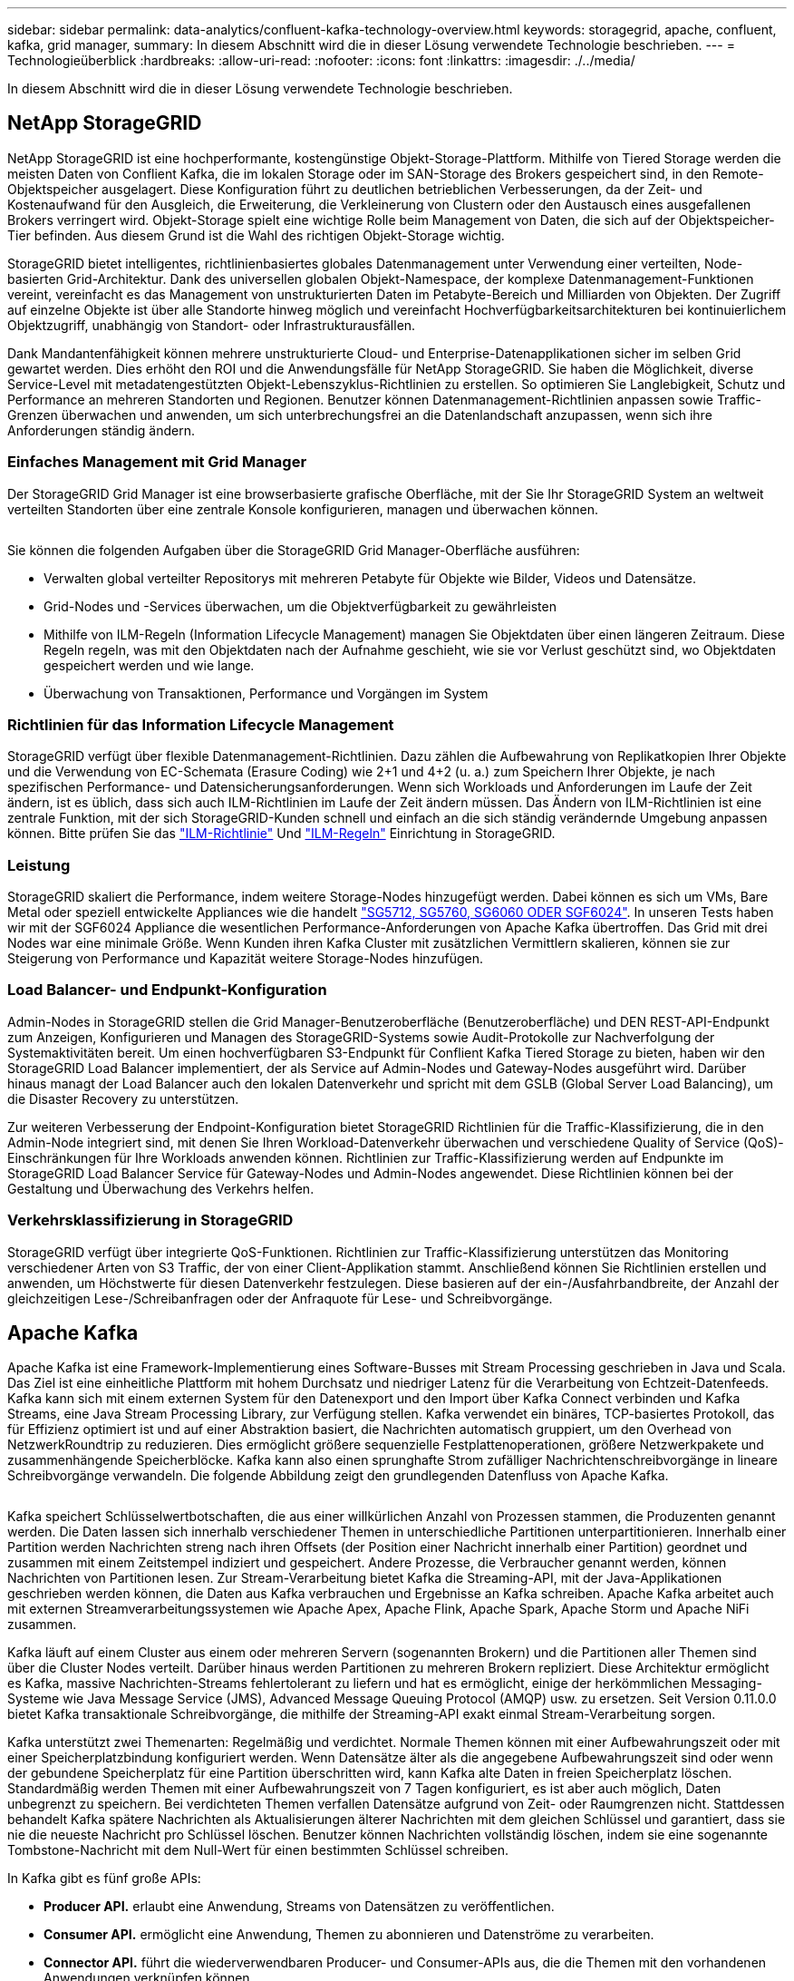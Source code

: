 ---
sidebar: sidebar 
permalink: data-analytics/confluent-kafka-technology-overview.html 
keywords: storagegrid, apache, confluent, kafka, grid manager, 
summary: In diesem Abschnitt wird die in dieser Lösung verwendete Technologie beschrieben. 
---
= Technologieüberblick
:hardbreaks:
:allow-uri-read: 
:nofooter: 
:icons: font
:linkattrs: 
:imagesdir: ./../media/


[role="lead"]
In diesem Abschnitt wird die in dieser Lösung verwendete Technologie beschrieben.



== NetApp StorageGRID

NetApp StorageGRID ist eine hochperformante, kostengünstige Objekt-Storage-Plattform. Mithilfe von Tiered Storage werden die meisten Daten von Conflient Kafka, die im lokalen Storage oder im SAN-Storage des Brokers gespeichert sind, in den Remote-Objektspeicher ausgelagert. Diese Konfiguration führt zu deutlichen betrieblichen Verbesserungen, da der Zeit- und Kostenaufwand für den Ausgleich, die Erweiterung, die Verkleinerung von Clustern oder den Austausch eines ausgefallenen Brokers verringert wird. Objekt-Storage spielt eine wichtige Rolle beim Management von Daten, die sich auf der Objektspeicher-Tier befinden. Aus diesem Grund ist die Wahl des richtigen Objekt-Storage wichtig.

StorageGRID bietet intelligentes, richtlinienbasiertes globales Datenmanagement unter Verwendung einer verteilten, Node-basierten Grid-Architektur. Dank des universellen globalen Objekt-Namespace, der komplexe Datenmanagement-Funktionen vereint, vereinfacht es das Management von unstrukturierten Daten im Petabyte-Bereich und Milliarden von Objekten. Der Zugriff auf einzelne Objekte ist über alle Standorte hinweg möglich und vereinfacht Hochverfügbarkeitsarchitekturen bei kontinuierlichem Objektzugriff, unabhängig von Standort- oder Infrastrukturausfällen.

Dank Mandantenfähigkeit können mehrere unstrukturierte Cloud- und Enterprise-Datenapplikationen sicher im selben Grid gewartet werden. Dies erhöht den ROI und die Anwendungsfälle für NetApp StorageGRID. Sie haben die Möglichkeit, diverse Service-Level mit metadatengestützten Objekt-Lebenszyklus-Richtlinien zu erstellen. So optimieren Sie Langlebigkeit, Schutz und Performance an mehreren Standorten und Regionen. Benutzer können Datenmanagement-Richtlinien anpassen sowie Traffic-Grenzen überwachen und anwenden, um sich unterbrechungsfrei an die Datenlandschaft anzupassen, wenn sich ihre Anforderungen ständig ändern.



=== Einfaches Management mit Grid Manager

Der StorageGRID Grid Manager ist eine browserbasierte grafische Oberfläche, mit der Sie Ihr StorageGRID System an weltweit verteilten Standorten über eine zentrale Konsole konfigurieren, managen und überwachen können.

image:confluent-kafka-image4.png[""]

Sie können die folgenden Aufgaben über die StorageGRID Grid Manager-Oberfläche ausführen:

* Verwalten global verteilter Repositorys mit mehreren Petabyte für Objekte wie Bilder, Videos und Datensätze.
* Grid-Nodes und -Services überwachen, um die Objektverfügbarkeit zu gewährleisten
* Mithilfe von ILM-Regeln (Information Lifecycle Management) managen Sie Objektdaten über einen längeren Zeitraum. Diese Regeln regeln, was mit den Objektdaten nach der Aufnahme geschieht, wie sie vor Verlust geschützt sind, wo Objektdaten gespeichert werden und wie lange.
* Überwachung von Transaktionen, Performance und Vorgängen im System




=== Richtlinien für das Information Lifecycle Management

StorageGRID verfügt über flexible Datenmanagement-Richtlinien. Dazu zählen die Aufbewahrung von Replikatkopien Ihrer Objekte und die Verwendung von EC-Schemata (Erasure Coding) wie 2+1 und 4+2 (u. a.) zum Speichern Ihrer Objekte, je nach spezifischen Performance- und Datensicherungsanforderungen. Wenn sich Workloads und Anforderungen im Laufe der Zeit ändern, ist es üblich, dass sich auch ILM-Richtlinien im Laufe der Zeit ändern müssen. Das Ändern von ILM-Richtlinien ist eine zentrale Funktion, mit der sich StorageGRID-Kunden schnell und einfach an die sich ständig verändernde Umgebung anpassen können. Bitte prüfen Sie das link:https://www.netapp.tv/player/26128/stream?assetType=movies["ILM-Richtlinie"^] Und link:https://www.netapp.tv/player/25548/stream?assetType=movies["ILM-Regeln"^] Einrichtung in StorageGRID.



=== Leistung

StorageGRID skaliert die Performance, indem weitere Storage-Nodes hinzugefügt werden. Dabei können es sich um VMs, Bare Metal oder speziell entwickelte Appliances wie die handelt link:https://www.netapp.com/pdf.html?item=/media/7931-ds-3613.pdf["SG5712, SG5760, SG6060 ODER SGF6024"^]. In unseren Tests haben wir mit der SGF6024 Appliance die wesentlichen Performance-Anforderungen von Apache Kafka übertroffen. Das Grid mit drei Nodes war eine minimale Größe. Wenn Kunden ihren Kafka Cluster mit zusätzlichen Vermittlern skalieren, können sie zur Steigerung von Performance und Kapazität weitere Storage-Nodes hinzufügen.



=== Load Balancer- und Endpunkt-Konfiguration

Admin-Nodes in StorageGRID stellen die Grid Manager-Benutzeroberfläche (Benutzeroberfläche) und DEN REST-API-Endpunkt zum Anzeigen, Konfigurieren und Managen des StorageGRID-Systems sowie Audit-Protokolle zur Nachverfolgung der Systemaktivitäten bereit. Um einen hochverfügbaren S3-Endpunkt für Conflient Kafka Tiered Storage zu bieten, haben wir den StorageGRID Load Balancer implementiert, der als Service auf Admin-Nodes und Gateway-Nodes ausgeführt wird. Darüber hinaus managt der Load Balancer auch den lokalen Datenverkehr und spricht mit dem GSLB (Global Server Load Balancing), um die Disaster Recovery zu unterstützen.

Zur weiteren Verbesserung der Endpoint-Konfiguration bietet StorageGRID Richtlinien für die Traffic-Klassifizierung, die in den Admin-Node integriert sind, mit denen Sie Ihren Workload-Datenverkehr überwachen und verschiedene Quality of Service (QoS)-Einschränkungen für Ihre Workloads anwenden können. Richtlinien zur Traffic-Klassifizierung werden auf Endpunkte im StorageGRID Load Balancer Service für Gateway-Nodes und Admin-Nodes angewendet. Diese Richtlinien können bei der Gestaltung und Überwachung des Verkehrs helfen.



=== Verkehrsklassifizierung in StorageGRID

StorageGRID verfügt über integrierte QoS-Funktionen. Richtlinien zur Traffic-Klassifizierung unterstützen das Monitoring verschiedener Arten von S3 Traffic, der von einer Client-Applikation stammt. Anschließend können Sie Richtlinien erstellen und anwenden, um Höchstwerte für diesen Datenverkehr festzulegen. Diese basieren auf der ein-/Ausfahrbandbreite, der Anzahl der gleichzeitigen Lese-/Schreibanfragen oder der Anfraquote für Lese- und Schreibvorgänge.



== Apache Kafka

Apache Kafka ist eine Framework-Implementierung eines Software-Busses mit Stream Processing geschrieben in Java und Scala. Das Ziel ist eine einheitliche Plattform mit hohem Durchsatz und niedriger Latenz für die Verarbeitung von Echtzeit-Datenfeeds. Kafka kann sich mit einem externen System für den Datenexport und den Import über Kafka Connect verbinden und Kafka Streams, eine Java Stream Processing Library, zur Verfügung stellen. Kafka verwendet ein binäres, TCP-basiertes Protokoll, das für Effizienz optimiert ist und auf einer Abstraktion basiert, die Nachrichten automatisch gruppiert, um den Overhead von NetzwerkRoundtrip zu reduzieren. Dies ermöglicht größere sequenzielle Festplattenoperationen, größere Netzwerkpakete und zusammenhängende Speicherblöcke. Kafka kann also einen sprunghafte Strom zufälliger Nachrichtenschreibvorgänge in lineare Schreibvorgänge verwandeln. Die folgende Abbildung zeigt den grundlegenden Datenfluss von Apache Kafka.

image:confluent-kafka-image5.png[""]

Kafka speichert Schlüsselwertbotschaften, die aus einer willkürlichen Anzahl von Prozessen stammen, die Produzenten genannt werden. Die Daten lassen sich innerhalb verschiedener Themen in unterschiedliche Partitionen unterpartitionieren. Innerhalb einer Partition werden Nachrichten streng nach ihren Offsets (der Position einer Nachricht innerhalb einer Partition) geordnet und zusammen mit einem Zeitstempel indiziert und gespeichert. Andere Prozesse, die Verbraucher genannt werden, können Nachrichten von Partitionen lesen. Zur Stream-Verarbeitung bietet Kafka die Streaming-API, mit der Java-Applikationen geschrieben werden können, die Daten aus Kafka verbrauchen und Ergebnisse an Kafka schreiben. Apache Kafka arbeitet auch mit externen Streamverarbeitungssystemen wie Apache Apex, Apache Flink, Apache Spark, Apache Storm und Apache NiFi zusammen.

Kafka läuft auf einem Cluster aus einem oder mehreren Servern (sogenannten Brokern) und die Partitionen aller Themen sind über die Cluster Nodes verteilt. Darüber hinaus werden Partitionen zu mehreren Brokern repliziert. Diese Architektur ermöglicht es Kafka, massive Nachrichten-Streams fehlertolerant zu liefern und hat es ermöglicht, einige der herkömmlichen Messaging-Systeme wie Java Message Service (JMS), Advanced Message Queuing Protocol (AMQP) usw. zu ersetzen. Seit Version 0.11.0.0 bietet Kafka transaktionale Schreibvorgänge, die mithilfe der Streaming-API exakt einmal Stream-Verarbeitung sorgen.

Kafka unterstützt zwei Themenarten: Regelmäßig und verdichtet. Normale Themen können mit einer Aufbewahrungszeit oder mit einer Speicherplatzbindung konfiguriert werden. Wenn Datensätze älter als die angegebene Aufbewahrungszeit sind oder wenn der gebundene Speicherplatz für eine Partition überschritten wird, kann Kafka alte Daten in freien Speicherplatz löschen. Standardmäßig werden Themen mit einer Aufbewahrungszeit von 7 Tagen konfiguriert, es ist aber auch möglich, Daten unbegrenzt zu speichern. Bei verdichteten Themen verfallen Datensätze aufgrund von Zeit- oder Raumgrenzen nicht. Stattdessen behandelt Kafka spätere Nachrichten als Aktualisierungen älterer Nachrichten mit dem gleichen Schlüssel und garantiert, dass sie nie die neueste Nachricht pro Schlüssel löschen. Benutzer können Nachrichten vollständig löschen, indem sie eine sogenannte Tombstone-Nachricht mit dem Null-Wert für einen bestimmten Schlüssel schreiben.

In Kafka gibt es fünf große APIs:

* *Producer API.* erlaubt eine Anwendung, Streams von Datensätzen zu veröffentlichen.
* *Consumer API.* ermöglicht eine Anwendung, Themen zu abonnieren und Datenströme zu verarbeiten.
* *Connector API.* führt die wiederverwendbaren Producer- und Consumer-APIs aus, die die Themen mit den vorhandenen Anwendungen verknüpfen können.
* *Streams API.* Diese API wandelt die Input Streams in Output um und erzeugt das Ergebnis.
* *Admin API.* zur Verwaltung von Kafka-Themen, Brokern und anderen Kafka-Objekten.


Die Consumer and Producer APIs bauen auf dem Kafka Messaging-Protokoll auf und bieten eine Referenzimplementierung für Kafka-Verbraucher und -Produzenten in Java an. Das zugrunde liegende Messaging-Protokoll ist ein binäres Protokoll, mit dem Entwickler ihre eigenen Verbraucher- oder Producer-Clients in jeder Programmiersprache schreiben können. Damit erschließt sich Kafka aus dem Java Virtual Machine (JVM) Ecosystem. Eine Liste der nicht-Java-Clients wird im Apache Kafka Wiki gepflegt.



=== Anwendungsfälle für Apache Kafka

Apache Kafka ist besonders beliebt bei Messaging, Website-Aktivitäten-Tracking, Metriken, Log-Aggregation, Stream Processing, Event Sourcing und Protokollierung übergeben.

* Kafka bietet einen verbesserten Durchsatz, integrierte Partitionierung, Replizierung und Fehlertoleranz und ist somit eine gute Lösung für große Applikationen zur Nachrichtenverarbeitung.
* Kafka kann die Aktivitäten eines Benutzers (Seitenaufrufe und Suchen) in einer Pipeline für die Nachverfolgung als Set von Veröffentlichungsdaten in Echtzeit neu erstellen.
* Kafka wird häufig für Daten aus betrieblichen Monitoring eingesetzt. Dazu gehört die Zusammenfassung von Statistiken aus verteilten Applikationen zur Erstellung zentralisierter Feeds von Betriebsdaten.
* Viele Anwender verwenden Kafka als Ersatz für eine Log-Aggregationslösung. Die Log-Aggregation sammelt üblicherweise physische Log-Dateien von den Servern und stellt sie zur Verarbeitung an einem zentralen Ort (z. B. einem Dateiserver oder HDFS). Kafka abstrahiert Dateidetails und ermöglicht eine saubere Abstraktion von Protokoll- oder Ereignisdaten als Nachrichtenstrom. Die Verarbeitung mit niedriger Latenz wird vereinfacht, es werden diverse Datenquellen und verteilte Datennutzung unterstützt.
* Viele Anwender von Kafka verarbeiten Daten in mehreren Etappen, in denen aus Kafka-Themen Rohdaten gesammelt und dann aggregiert, angereichert oder anderweitig in neue Themen umgewandelt werden, um sie weiter zu nutzen oder nachbearbeiten zu können. So könnte beispielsweise eine Verarbeitungspipeline für die Empfehlung von Nachrichtenartikeln Artikelinhalte aus RSS-Feeds kriechen und in ein "Artikel"-Thema veröffentlichen. Eine weitere Verarbeitung könnte diesen Inhalt normalisieren oder deduplizieren und den bereinigten Artikelinhalt in einem neuen Thema veröffentlichen. In einer letzten Phase der Verarbeitung könnte möglicherweise versucht werden, diesen Inhalt an Anwender zu empfehlen. Solche Verarbeitungspipelines erstellen Grafiken von Echtzeit-Datenströmen auf Basis der einzelnen Themen.
* Event Souring ist eine Art Anwendungsdesign, bei der Zustandsänderungen als eine zeitgeordnete Sequenz von Datensätzen protokolliert werden. Da Kafka sehr große gespeicherte Protokolldaten unterstützt, eignet es sich hervorragend als Back-End für eine Anwendung dieser Art.
* Kafka kann eine Art externes Commit-Log für ein verteiltes System dienen. Das Protokoll hilft beim Replizieren von Daten zwischen Nodes und dient als Mechanismus zur Neusynchronisierung zur Wiederherstellung fehlgeschlagener Nodes. Die Log-Data-Compaction-Funktion in Kafka unterstützt diesen Anwendungsfall.




== Fließend

Conflient Platform ist eine Plattform für Unternehmen, die Kafka mit fortschrittlichen Funktionen abrundet, die dazu dienen, die Applikationsentwicklung und -Konnektivität zu beschleunigen, Transformationen durch Stream-Verarbeitung zu ermöglichen, skalierbare Enterprise-Prozesse zu vereinfachen und anspruchsvolle Architekturanforderungen zu erfüllen. Confluent wurde von den ursprünglichen Schöpfern von Apache Kafka erbaut und erweitert die Vorteile von Kafka mit Funktionen der Enterprise-Klasse, ohne Kafka-Management oder -Monitoring zu belasten. Heute sind mehr als 80 % der Fortune 100-Unternehmen auf Data-Streaming-Technologie gestützt – und die meisten von ihnen nutzen Confluent.



=== Warum Confluent?

Durch die Integration von historischen und Echtzeit-Daten in eine einzige, zentrale Quelle der Wahrheit erleichtert Confluent den Aufbau einer völlig neuen Kategorie moderner, ereignisgesteuerter Anwendungen, die Erstellung einer universellen Datenpipeline und die Nutzung leistungsstarker neuer Anwendungsfälle mit voller Skalierbarkeit, Leistung und Zuverlässigkeit.



=== Wofür wird Confluent verwendet?

Mit der Conflient Platform können Sie sich darauf konzentrieren, wie Sie aus Ihren Daten einen geschäftlichen Nutzen ziehen können, statt sich um die zugrunde liegenden Mechanismen sorgen zu müssen, wie beispielsweise der Transport oder die Integration von Daten zwischen verschiedenen Systemen. Confluent Platform vereinfacht insbesondere die Anbindung von Datenquellen an Kafka, die Erstellung von Streaming-Applikationen sowie die Sicherung, Überwachung und das Management der Kafka Infrastruktur. Heute wird Confluent Platform für eine Vielzahl von Anwendungsbeispielen in zahlreichen Branchen eingesetzt, von Finanzdienstleistungen über Omnichannel-Einzelhandel und autonome Fahrzeuge bis hin zur Betrugserkennung, Microservices und IoT.

Die folgende Abbildung zeigt die Komponenten der Conflient Kafka Platform.

image:confluent-kafka-image6.png[""]



=== Überblick über die Event-Streaming-Technologie von Confluent

Der Kern der Confluent Platform ist https://kafka.apache.org/["Apache Kafka"^], Die beliebteste verteilte Open-Source-Streaming-Plattform. Kafka bietet folgende wichtige Funktionen:

* Veröffentlichen und abonnieren Sie Datenströme.
* Fehlertolerante Speicherung von Datenströmen
* Verarbeiten von Datensätzen.


Die Confluent Platform umfasst außerdem Schema Registry, REST Proxy, insgesamt 100+ vordefinierte Kafka-Anschlüsse und ksqlDB.



=== Überblick über die Enterprise-Funktionen der Confluent Plattform

* *Confluent Control Center.* Ein GUI-basiertes System zur Verwaltung und Überwachung von Kafka. Damit können Sie Kafka Connect ganz einfach verwalten und Verbindungen zu anderen Systemen erstellen, bearbeiten und verwalten.
* *Fließend für Kubernetes.* der fließende für Kubernetes ist ein Kubernetes Operator. Kubernetes-Betreiber erweitern die Orchestrierungsfunktionen von Kubernetes um spezielle Funktionen und Anforderungen für eine spezifische Plattform-Applikation. Bei Confluent Platform müssen dazu die Implementierung von Kafka auf Kubernetes erheblich vereinfacht und typische Aufgaben im Infrastruktur-Lebenszyklus automatisiert werden.
* *Confluent Connectors to Kafka.* Connectors verwenden die Kafka Connect API, um Kafka mit anderen Systemen wie Datenbanken, Schlüsselwertspeicher, Suchindizes und Dateisystemen zu verbinden. Confluent Hub verfügt über herunterladbare Anschlüsse für die beliebtesten Datenquellen und Waschbecken, einschließlich vollständig getestete und unterstützte Versionen dieser Anschlüsse mit Confluent Platform. Weitere Details finden Sie hier https://docs.confluent.io/home/connect/userguide.html["Hier"^].
* *Self-Balancing Cluster.* bietet automatisches Load Balancing, Fehlererkennung und Selbstheilung. Broker können nach Bedarf und ohne manuelles Tuning hinzugefügt oder ausmustern.
* *Fließende Cluster-Verknüpfung.* verbindet Cluster direkt miteinander und spiegelt Themen von einem Cluster zum anderen über eine Link-Bridge. Die Cluster-Verknüpfung vereinfacht die Einrichtung von Implementierungen mit mehreren Rechenzentren, mehreren Clustern und Hybrid Clouds.
* *Confluent Auto Data Balancer.* überwacht Ihren Cluster für die Anzahl der Broker, die Größe der Partitionen, Anzahl der Partitionen und die Anzahl der Führer innerhalb des Clusters. Auf diese Weise können Sie Daten verschieben, um einen geraden Workload über Ihr Cluster zu erstellen, und gleichzeitig den Datenverkehr neu verteilen, um die Auswirkungen auf die Produktions-Workloads bei der Ausbalancierung zu minimieren.
* *Confluent Replikator.* macht es einfacher als je zuvor, mehrere Kafka Cluster in mehreren Rechenzentren zu pflegen.
* *Tiered Storage.* bietet Optionen zur Speicherung großer Kafka-Datenmengen mit Ihrem bevorzugten Cloud-Provider und reduziert so die Betriebskosten und die Kosten. Mit Tiered Storage können Sie Daten auf kostengünstigem Objekt-Storage und Vermittlern nur dann aufbewahren, wenn Sie mehr Computing-Ressourcen benötigen.
* *Confluent JMS Client.* Confluent Platform enthält einen JMS-kompatiblen Client für Kafka. Dieser Kafka-Client implementiert die JMS 1.1 Standard-API und verwendet Kafka-Broker als Backend. Dies ist nützlich, wenn vorhandene Anwendungen JMS verwenden und Sie den vorhandenen JMS-Nachrichten-Broker durch Kafka ersetzen möchten.
* *Confluent MQTT Proxy.* bietet eine Möglichkeit, Daten direkt an Kafka von MQTT-Geräten und Gateways zu veröffentlichen, ohne dass ein MQTT-Broker in der Mitte nötig ist.
* *Confluent Security Plugins.* Confluent Security Plugins werden verwendet, um Sicherheitsfunktionen zu verschiedenen Tools und Produkten der Confluent Platform hinzuzufügen. Derzeit gibt es ein Plugin für den Confluent REST Proxy, das hilft, die eingehenden Anfragen zu authentifizieren und den authentifizierten Principal an Anfragen an Kafka zu verbreiten. Auf diese Weise können Confluent REST Proxy-Clients die mandantenfähigen Sicherheitsfunktionen des Kafka-Brokers nutzen.

